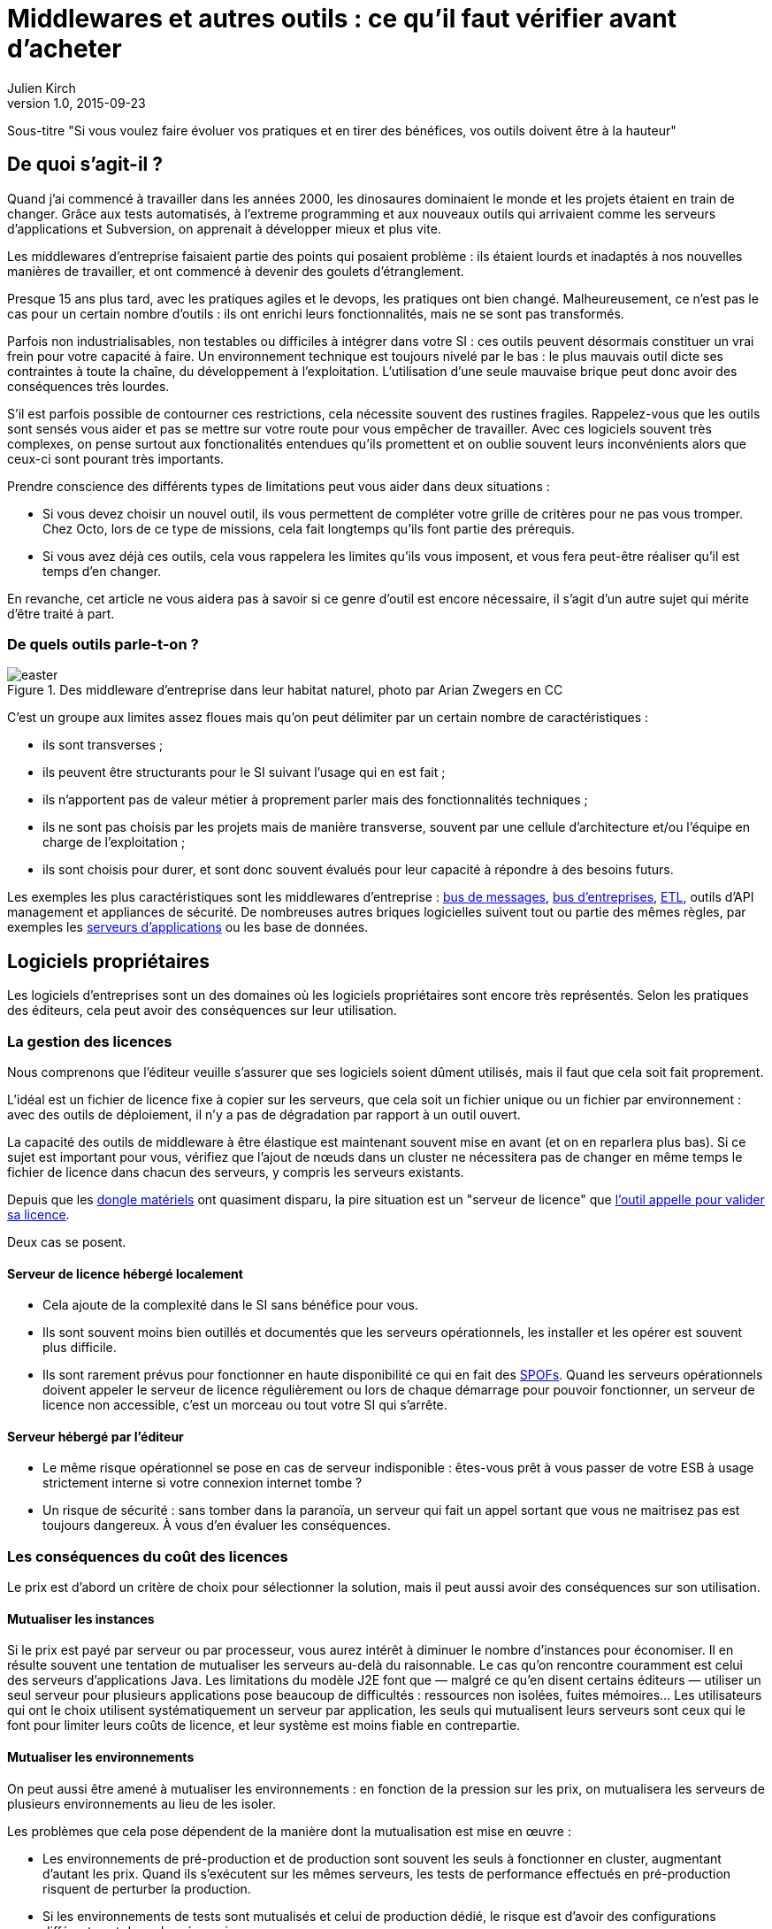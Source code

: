 = Middlewares et autres outils : ce qu'il faut vérifier avant d'acheter
:data-uri:
Julien Kirch
v1.0, 2015-09-23

Sous-titre "Si vous voulez faire évoluer vos pratiques et en tirer des bénéfices, vos outils doivent être à la hauteur"

== De quoi s'agit-il ?

Quand j'ai commencé à travailler dans les années 2000, [line-through]#les dinosaures dominaient le monde et# les projets étaient en train de changer.
Grâce aux tests automatisés, à l'extreme programming et aux nouveaux outils qui arrivaient comme les serveurs d'applications et Subversion, on apprenait à développer mieux et plus vite.

Les middlewares d'entreprise faisaient partie des points qui posaient problème : ils étaient lourds et inadaptés à nos nouvelles manières de travailler, et ont commencé à devenir des goulets d’étranglement.

Presque 15 ans plus tard, avec les pratiques agiles et le devops, les pratiques ont bien changé.
Malheureusement, ce n'est pas le cas pour un certain nombre d'outils : ils ont enrichi leurs fonctionnalités, mais ne se sont pas transformés.

Parfois non industrialisables, non testables ou difficiles à intégrer dans votre SI : ces outils peuvent désormais constituer un vrai frein pour votre capacité à faire.
Un environnement technique est toujours nivelé par le bas : le plus mauvais outil dicte ses contraintes à toute la chaîne, du développement à l'exploitation.
L'utilisation d'une seule mauvaise brique peut donc avoir des conséquences très lourdes.

S'il est parfois possible de contourner ces restrictions, cela nécessite souvent des rustines fragiles.
Rappelez-vous que les outils sont sensés vous aider et pas se mettre sur votre route pour vous empêcher de travailler.
Avec ces logiciels souvent très complexes, on pense surtout aux fonctionalités entendues qu'ils promettent et on oublie souvent leurs inconvénients alors que ceux-ci sont pourant très importants.

Prendre conscience des différents types de limitations peut vous aider dans deux situations :

- Si vous devez choisir un nouvel outil, ils vous permettent de compléter votre grille de critères pour ne pas vous tromper.
Chez Octo, lors de ce type de missions, cela fait longtemps qu'ils font partie des prérequis.
- Si vous avez déjà ces outils, cela vous rappelera les limites qu'ils vous imposent, et vous fera peut-être réaliser qu'il est temps d'en changer.

En revanche, cet article ne vous aidera pas à savoir si ce genre d'outil est encore nécessaire, il s'agit d'un autre sujet qui mérite d'être traité à part.

=== De quels outils parle-t-on ?

image::easter.jpg[title="Des middleware d'entreprise dans leur habitat naturel, photo par Arian Zwegers en CC"]

C'est un groupe aux limites assez floues mais qu'on peut délimiter par un certain nombre de caractéristiques :

- ils sont transverses ;
- ils peuvent être structurants pour le SI suivant l'usage qui en est fait ;
- ils n'apportent pas de valeur métier à proprement parler mais des fonctionnalités techniques ;
- ils ne sont pas choisis par les projets mais de manière transverse, souvent par une cellule d'architecture et/ou l'équipe en charge de l'exploitation ;
- ils sont choisis pour durer, et sont donc souvent évalués pour leur capacité à répondre à des besoins futurs.

Les exemples les plus caractéristiques sont les middlewares d'entreprise : link:https://fr.wikipedia.org/wiki/Message-oriented_middleware[bus de messages], link:https://en.wikipedia.org/wiki/Enterprise_service_bus[bus d'entreprises], link:https://fr.wikipedia.org/wiki/Extract-transform-load[ETL], outils d'API management et appliances de sécurité.
De nombreuses autres briques logicielles suivent tout ou partie des mêmes règles, par exemples les link:https://fr.wikipedia.org/wiki/Java_EE[serveurs d'applications] ou les base de données.

== Logiciels propriétaires

Les logiciels d'entreprises sont un des domaines où les logiciels propriétaires sont encore très représentés.
Selon les pratiques des éditeurs, cela peut avoir des conséquences sur leur utilisation.

=== La gestion des licences

Nous comprenons que l'éditeur veuille s'assurer que ses logiciels soient dûment utilisés, mais il faut que cela soit fait proprement.

L'idéal est un fichier de licence fixe à copier sur les serveurs, que cela soit un fichier unique ou un fichier par environnement : avec des outils de déploiement, il n'y a pas de dégradation par rapport à un outil ouvert.

La capacité des outils de middleware à être élastique est maintenant souvent mise en avant (et on en reparlera plus bas).
Si ce sujet est important pour vous, vérifiez que l'ajout de nœuds dans un cluster ne nécessitera pas de changer en même temps le fichier de licence dans chacun des serveurs, y compris les serveurs existants.

Depuis que les link:https://fr.wikipedia.org/wiki/Dongle[dongle matériels] ont quasiment disparu, la pire situation est un "serveur de licence" que link:https://en.wikipedia.org/wiki/Phoning_home[l'outil appelle pour valider sa licence].

Deux cas se posent.

==== Serveur de licence hébergé localement

- Cela ajoute de la complexité dans le SI sans bénéfice pour vous.
- Ils sont souvent moins bien outillés et documentés que les serveurs opérationnels, les installer et les opérer est souvent plus difficile.
- Ils sont rarement prévus pour fonctionner en haute disponibilité ce qui en fait des link:https://fr.wikipedia.org/wiki/Point_individuel_de_défaillance[SPOFs].
Quand les serveurs opérationnels doivent appeler le serveur de licence régulièrement ou lors de chaque démarrage pour pouvoir fonctionner, un serveur de licence non accessible, c'est un morceau ou tout votre SI qui s'arrête.

==== Serveur hébergé par l'éditeur

- Le même risque opérationnel se pose en cas de serveur indisponible : êtes-vous prêt à vous passer de votre ESB à usage strictement interne si votre connexion internet tombe ?
- Un risque de sécurité  : sans tomber dans la paranoïa, un serveur qui fait un appel sortant que vous ne maitrisez pas est toujours dangereux. À vous d'en évaluer les conséquences.

=== Les conséquences du coût des licences

Le prix est d'abord un critère de choix pour sélectionner la solution, mais il peut aussi avoir des conséquences sur son utilisation.

==== Mutualiser les instances

Si le prix est payé par serveur ou par processeur, vous aurez intérêt à diminuer le nombre d'instances pour économiser.
Il en résulte souvent une tentation de mutualiser les serveurs au-delà du raisonnable.
Le cas qu'on rencontre couramment est celui des serveurs d'applications Java. Les limitations du modèle J2E font que — malgré ce qu'en disent certains éditeurs — utiliser un seul serveur pour plusieurs applications pose beaucoup de difficultés : ressources non isolées, fuites mémoires…
Les utilisateurs qui ont le choix utilisent systématiquement un serveur par application, les seuls qui mutualisent leurs serveurs sont ceux qui le font pour limiter leurs coûts de licence, et leur système est moins fiable en contrepartie.

==== Mutualiser les environnements

On peut aussi être amené à mutualiser les environnements : en fonction de la pression sur les prix, on mutualisera les serveurs de plusieurs environnements au lieu de les isoler.

Les problèmes que cela pose dépendent de la manière dont la mutualisation est mise en œuvre :

- Les environnements de pré-production et de production sont souvent les seuls à fonctionner en cluster, augmentant d'autant les prix. Quand ils s'exécutent sur les mêmes serveurs, les tests de performance effectués en pré-production risquent de perturber la production.
- Si les environnements de tests sont mutualisés et celui de production dédié, le risque est d'avoir des configurations différentes et donc des régressions.

image::fail.gif[title="Quand un test de performance fait crasher les serveurs de pré-production, mais qu'ils sont mutualisés avec les serveurs de production"]

==== Être forcé d'utiliser deux outils

Pour des raisons de coûts, il est parfois nécessaire d'utiliser deux outils différents : un pour les besoins "critiques", et un autre pour les besoins "non critiques".

Cela peut arriver dans deux cas.

==== Deux outils en fonction des projets

Cette approche repose sur l'idée que, pour les besoins les plus importants, seule peut convenir une solution vendue par un grand éditeur.
Il s'agit d'une survivance des années 2000 où les solutions open source ou vendues par des petits éditeurs étaient souvent moins avancées, et leur support réputé moins fiable.
Étant donné le prix de la solution critique, il n'est malheureusement pas possible de l'utiliser partout.
Il est donc nécessaire de choisir une deuxième solution pour les autres besoins, ce qui complexifie votre système et augmente son coût.

=== Un outil réservé à la production

Si, pour certains éditeurs, les licences ne sont nécessaires que pour la production, pour d'autres, il en faut une pour tous les serveurs.
Même si les prix sont alors souvent dégressifs en fonction de l'usage, par exemple les instances de recette à moitié prix, cela peut vite faire monter l'addition quand les environnements se multiplient.

La solution alors choisie est d'utiliser l'outil propriétaire pour la production et la pré-production, et un outil open source pour les autres usages, du développement à la recette.
Cela se voit beaucoup pour les serveurs d'application Java, et parfois pour des bases de données SQL.

Cela ajoute des bugs supplémentaires qui sont à corriger par l'équipe, bugs détectés très tard dans le cycle du projet et qui ne peuvent pas être testés avant la pré-production.

== Architecture

La qualité de service attendu des systèmes a beaucoup monté ces dernières années, et par conséquent les prérequis en terme d'architecture.

=== Haute disponibilité

La haute disponibilité fait désormais partie des fonctionnalités standard exigées des produits, mais une subtilité est tout de même à vérifier :
dans le cas où, en plus des serveurs d'exécution, existe un serveur d'administration, celui-ci peut ne pas être en haute disponibilité.
Même si la criticité est moindre (quand le serveur d'administration est indisponible, le système devrait continuer à fonctionner le temps qu'il soit réparé), il s'agit tout de même d'un point de fragilité.

=== Scalabilité

L'autre élément à examiner est la scalabilité.
Même si on parle beaucoup d'élasticité, on a rarement besoin d'ajouter ou de supprimer des instances à tout bout de champs.
Par contre une augmentation de trafic peut nécessiter d'ajouter une instance d'ici quelques mois et il est important d'en connaître les impacts.

Si beaucoup de produits revendiquent désormais cette propriété, certains prennent des libertés avec sa définition courante :
selon les outils, changer le nombre d'instances peut se faire à chaud et être totalement transparent, diminuer les performance pendant le rééquilibrage de données, voire nécessiter un arrêt complet.

=== Physique ou virtuel ?

Pour l'hébergement, la virtualisation est désormais la règle.
Un logiciel qui nécessite d'être hébergé sur du bare metal aura donc besoin d'une bonne raison pour cela.
Encourager l'utilisation du bare metal pour gagner des performances est un chose, la forcer en est une autre.

En dehors de quelques systèmes de niche (sécurité, très haute performance), les appliances physiques sont désormais une espèce disparue et avec elles, le besoin de déplacer et de recabler des serveurs quand une configuration changeait.
Le remplacement par des appliances virtuelles supprime la contrainte physique, mais pas les autres :

- vous ne pourrez pas monitorer cette brique de la même manière que les autres ;
- il faut faire confiance à l'éditeur pour maintenir le système à jour et sécurisé, ce qui devient de moins en moins acceptable avec la multiplication des failles de sécurité publiées.

image::waiting.gif[title="Quand tu attends que l'éditeur publie un correctif de son image disque après une mise à jour critique d'OpenSSL"]

Il s'agit donc toujours d'un pis-aller.

En cas d'appliance logique :

- La solution doit être compatible avec les différents systèmes de virtualisation du marché. Si l'outil ne fonctionne qu'avec VMware, et même si vous utilisez VMware actuellement, il est important de se laisser la possibilité de migrer vers une autre solution.
- L'image doit utiliser link:https://help.ubuntu.com/community/CloudInit[cloud-init], pour une intégration facile dans vos outils de provisionning, sinon un coût et un délai supplémentaires sont à prévoir.

L'avenir dans ce domaine est probablement d'aller vers du Docker : l'éditeur gardera la main sur l'installation et les projets.

== Déploiement et configuration

Pour l'installation, l'outil doit être fourni sous forme d'un package adapté à votre distribution (deb, rpm…).
Pour être facilement exploitable, le mieux est de respecter la norme link:https://en.wikipedia.org/wiki/Linux_Standard_Base[LSB] : par exemple, vous trouverez facilement les différents fichiers.

Pour la configuration du socle du logiciel, des recettes de déploiement type Chef / Puppet / Ansible sont désormais la norme.
S'ils sont fournis pour un outil qui n'est pas celui que vous utilisez, le portage ne devrait pas être compliqué à condition que l'éditeur ait bien fait son travail.

Pour être facilement utilisables, les fichiers de configurations doivent respecter certains critères :

- ils doivent être lisibles et éditables facilement par des humains, pas question par exemple d'avoir des fichiers contenant des objets Java séralisés en XML, ou du XML avec des champs CDATA ;
- chaque variable doit être présente à un seul endroit, gare par exemple aux outils sous forme de composants où chacun a son fichier de configuration propre qui duplique les mêmes éléments sans possibilité de partager les parties identiques.

== Développement en équipe et gestion de version

Sur le papier, une des fonctionnalités les plus mises en avant des middlewares d'entreprise était un outil graphique permettant d'utiliser le logiciel sans recourir au terminal ou éditer de fichiers.

Si ce but est louable, la manière dont il est souvent mis en pratique pose problème.

D'abord, sous prétexte de ne pas avoir besoin d'éditer de fichiers, les fichiers générés par ces outils sont souvent des fichiers binaires.
Il est donc impossible d'éditer les fichiers directement et tout doit passer par l'éditeur fourni.
Tous les workflows automatiques reposant sur la capacité à modifier des fichiers textuels sont inapplicables, comme le report de modifications entre branches via un outil de gestion de version ou entre environnements via un outil de déploiement.
Remplacer ces opérations qui s'automatisent facilement par des opérations manuelles coûte du temps et présente des risques : vous pouvez dire adieu à votre pipeline de déploiement automatisé et bonjour aux régressions.

Il reste possible de s'en sortir en utilisant un outil comme link:http://www.seleniumhq.org[Selenium] ou  link:http://www.sikuli.org[Sikuli] pour piloter la saisie de la configuration dans l'outil graphique, mais il s'agit d'une approche coûteuse et fragile à n'utiliser qu'en dernier ressort.

Ensuite les outils utilisant cette approche sont conçus pour être utilisés par une seule personne à la fois.
Dans les organisations où un groupe de personne bien identifié est en charge de chaque outil, cette limite est acceptable.
On fait une demande à l'équipe en question, qui s'en charge dès qu'elle le peut, en jonglant entre les priorités et ses ressources souvent limitées.
Avec le raccourcissement des cycles de développement, ce type de fonctionnement devient invivable : tout est fait pour limiter les dépendances entre équipes et favoriser l'autonomie des équipes.
Ce type d'outil devient donc inadapté : pas question de devoir réserver son tour pour avoir le droit de configurer un outil.
Les middlewares étant souvent transverses, impossible non plus d'avoir une instance par équipe.

== Tests unitaires

Les outils embarquant du code ou du pseudo-code comme les ESB doivent fournir des fonctionnalités permettant d'écrire des tests unitaires automatisés.
Ces tests doivent pouvoir se greffer dans votre usine de build, c'est-à-dire :

- exécution depuis une ligne de commande et pas par un client graphique ;
- résultat être facilement exploitable: messages d'erreurs clair et utilisation de code de retour pour indiquer le résultat des tests.

== Exploitabilité

Derniers prérequis : l'exploitabilité de la solution.
Sur les outils d'entreprises, l'outil graphique de configuration dont on a parlé plus haut s'accompagnait souvent d'une console d'administration intégrée.
Celle-ci fournissait du monitoring et des logs centralisés à une époque où ils étaient encore l'exception.
Ce n'est plus le cas désormais, et malheureusement — comme pour la configuration — quand on choisit de ne pas utiliser l'outil fourni pour regarder sous le capot, les choses ne sont pas si rose.

=== Monitoring

L'application doit pouvoir se monitorer aussi facilement que les autres briques de votre SI :

- utilisation de formats standards : JMX, SNMP, HTTP, REST, JSON, XML ;
- le polling ne doit pas être nécessaire : tous les changements d'état doivent être poussés ;
- les informations doivent être accessibles via une API.

=== Log

Pour être utile, un log doit être accessible et lisible et s'intégrer dans votre chaîne de traitement existante, ce qui nécessite :

- des connecteurs standard pour l'écriture, link:https://fr.wikipedia.org/wiki/Syslog[Syslog] est un minimum ;
- des formats faciles à parser et univoques : des entrées monolignes car c'est ce que savent traiter la majorité des outils, et un format unique par type de log.

image::log.gif[title="Votre parseur de log quand il rencontre une stacktrace Java au milieu d'un fichier de log d'accès"]


'''

[TIP]
.À retenir
====
Des outils de middleware peuvent être un vrai frein pour votre capacité à livrer mieux et plus vite.
Lorsque vous choisissez un tel outil, il faut absolument vérifier ces prérequis :

- est-ce-que son utilisation pose des contraintes spécifiques qui gênent son utilisation ?
- est-ce-qu'il est testable ?
- est-ce-qu'il s'intègre dans vos process de développement ?
- est-ce-qu'il s'intègre dans vos process de déploiement ?
- est-ce-qu'il est facile à opérer ?

====
